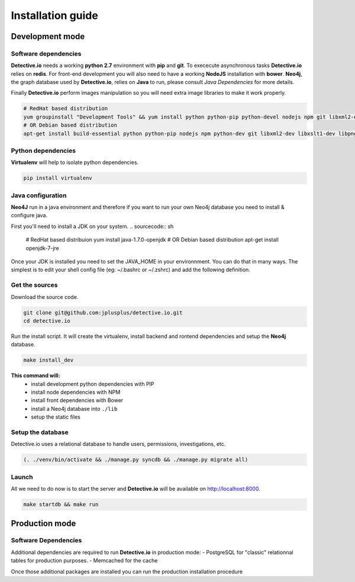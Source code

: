 ==================
Installation guide
==================

Development mode
================

Software dependencies
---------------------

**Detective.io** needs a working **python 2.7** environment with **pip** and **git**.
To exececute asynchronous tasks **Detective.io** relies on **redis**.
For front-end development you will also need to have a working **NodeJS** installation with **bower**.
**Neo4j**, the graph database used by **Detective.io**, relies on **Java** to run, please consult *Java Dependencies* for more details.

Finally **Detective.io** perform images manipulation so you will need extra image
libraries to make it work properly.

.. sourcecode:: sh

    # RedHat based distribution
    yum groupinstall "Development Tools" && yum install python python-pip python-devel nodejs npm git libxml2-devel libxslt1-devel libpng12-devel libjpeg-devel
    # OR Debian based distribution
    apt-get install build-essential python python-pip nodejs npm python-dev git libxml2-dev libxslt1-dev libpng12-dev libjpeg-dev


Python dependencies
-------------------

**Virtualenv** will help to isolate python dependencies.

.. sourcecode:: sh

    pip install virtualenv

Java configuration
------------------
**Neo4J** run in a java environment and therefore if you want to run your own
Neo4j database you need to install & configure java.

First you'll need to install a JDK on your system.
.. sourcecode:: sh
    # RedHat based distribuion
    yum install java-1.7.0-openjdk
    # OR Debian based distribution
    apt-get install openjdk-7-jre

Once your JDK is installed you need to set the JAVA_HOME in your environnment.
You can do that in many ways. The simplest is to edit your shell config file
(eg: ~/.bashrc or ~/.zshrc) and add the following definition.

.. sourcecode:: sh
    JAVA_HOME=/usr/lib/jvm/java-7-openjdk-amd64/


Get the sources
---------------

Download the source code.

.. sourcecode:: sh

    git clone git@github.com:jplusplus/detective.io.git
    cd detective.io

Run the install script. It will create the virtualenv, install backend and
rontend dependencies and setup the **Neo4j** database.

.. sourcecode:: sh

    make install_dev

**This command will:**
    * install development python dependencies with PIP
    * install node dependencies with NPM
    * install front dependencies with Bower
    * install a Neo4j database into ``./lib``
    * setup the static files



Setup the database
------------------

Detective.io uses a relational database to handle users, permissions,
investigations, etc.

.. sourcecode:: sh

    (. ./venv/bin/activate && ./manage.py syncdb && ./manage.py migrate all)


Launch
------

All we need to do now is to start the server and **Detective.io** will be
available on http://localhost:8000.

.. sourcecode:: sh

    make startdb && make run


Production mode
===============

Software Dependencies
---------------------

Additional dependencies are required to run **Detective.io** in production mode:
- PostgreSQL for "classic" relationnal tables for production purposes.
- Memcached for the cache

.. sourcecode:: sh
    # RedHat based distribution
    yum groupinstall "Production Tools" && yum install libpq-devel libmemcached-devel postgresql
    # OR Debian based distribution
    apt-get install libpq-dev libmemcached-dev postgresql


Once those additional packages are installed you can run the production installation
procedure

.. sourcecode:: sh
    make install


